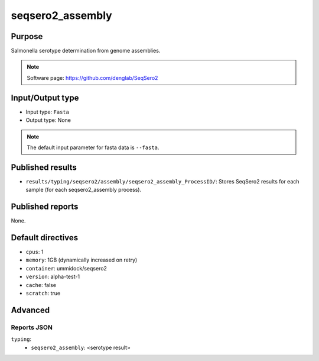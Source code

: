seqsero2_assembly
=================

Purpose
-------

Salmonella serotype determination from genome assemblies.

.. note::
    Software page: https://github.com/denglab/SeqSero2

Input/Output type
-----------------

- Input type: ``Fasta``
- Output type: None

.. note::
    The default input parameter for fasta data is ``--fasta``.

Published results
-----------------

- ``results/typing/seqsero2/assembly/seqsero2_assembly_ProcessID/``: Stores SeqSero2 results for each sample (for each seqsero2_assembly process).

Published reports
-----------------

None.

Default directives
------------------

- ``cpus``: 1
- ``memory``: 1GB (dynamically increased on retry)
- ``container``: ummidock/seqsero2
- ``version``: alpha-test-1
- ``cache``: false
- ``scratch``: true

Advanced
--------

Reports JSON
^^^^^^^^^^^^

``typing``:
    - ``seqsero2_assembly``: <serotype result>
